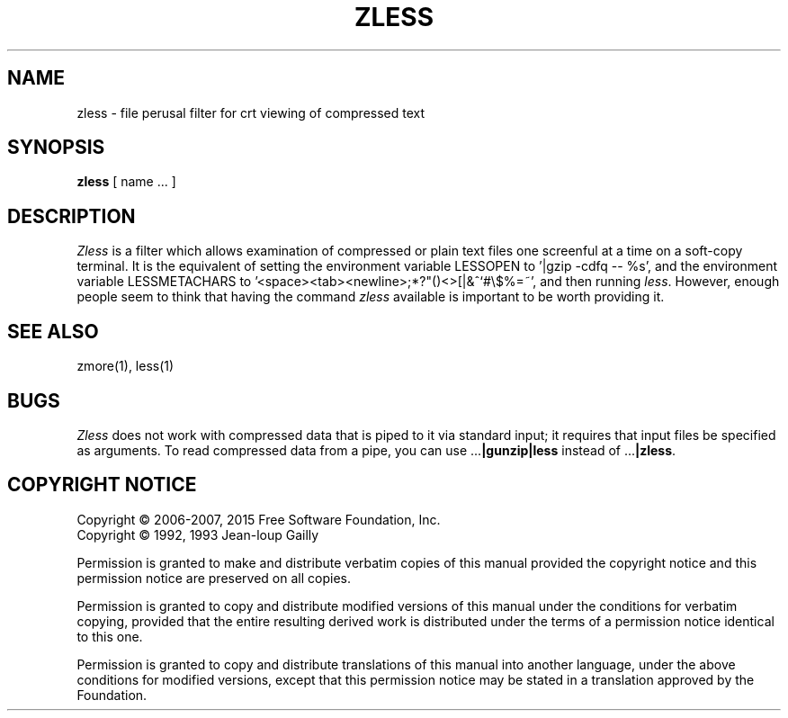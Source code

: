 .TH ZLESS 1
.SH NAME
zless \- file perusal filter for crt viewing of compressed text
.SH SYNOPSIS
.B zless
[ name ...  ]
.SH DESCRIPTION
.I  Zless
is a filter which allows examination of compressed or plain text files
one screenful at a time on a soft-copy terminal.  It is the equivalent of
setting the environment variable LESSOPEN to '|gzip -cdfq -- %s',
and the environment variable LESSMETACHARS to
\&'<space><tab><newline>;*?"()<>[|&^`#\e$%=~',
and then running
.IR less .
However, enough people seem to think that having the
command
.I zless
available is important to be worth providing it.
.SH "SEE ALSO"
zmore(1), less(1)
.SH "BUGS"
.I Zless
does not work with compressed data that is piped to it via standard
input; it requires that input files be specified as arguments.
To read compressed data from a pipe, you can use
.RB ".\|.\|." "|gunzip|less"
instead of
.RB ".\|.\|." "|zless" .
.SH "COPYRIGHT NOTICE"
Copyright \(co 2006-2007, 2015 Free Software Foundation, Inc.
.br
Copyright \(co 1992, 1993 Jean-loup Gailly
.PP
Permission is granted to make and distribute verbatim copies of
this manual provided the copyright notice and this permission notice
are preserved on all copies.
.ig
Permission is granted to process this file through troff and print the
results, provided the printed document carries copying permission
notice identical to this one except for the removal of this paragraph
(this paragraph not being relevant to the printed manual).
..
.PP
Permission is granted to copy and distribute modified versions of this
manual under the conditions for verbatim copying, provided that the entire
resulting derived work is distributed under the terms of a permission
notice identical to this one.
.PP
Permission is granted to copy and distribute translations of this manual
into another language, under the above conditions for modified versions,
except that this permission notice may be stated in a translation approved
by the Foundation.
